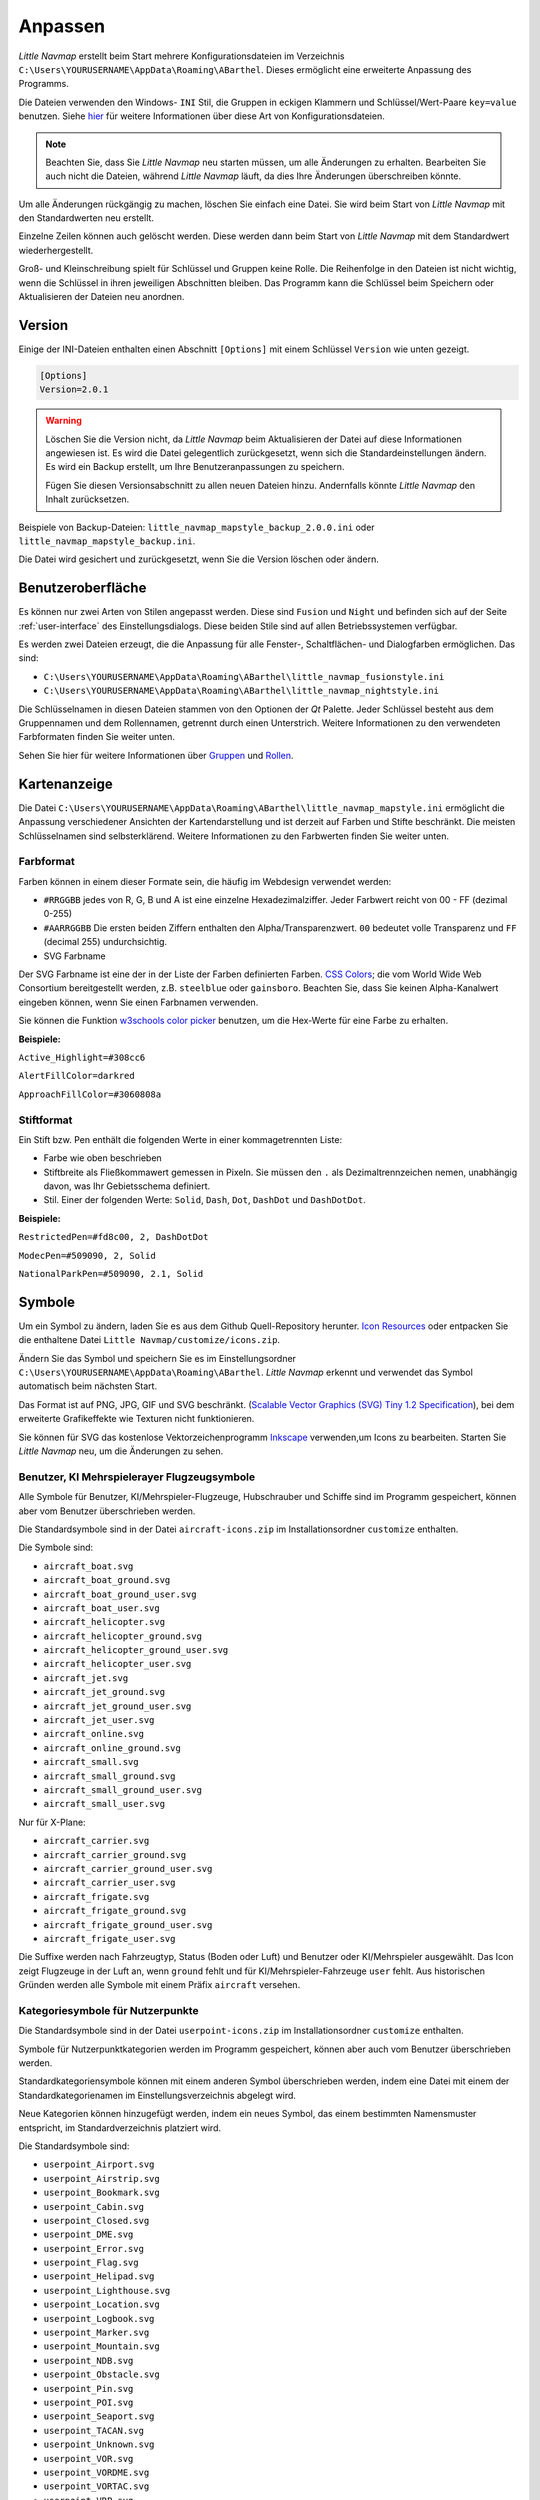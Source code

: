 Anpassen
--------

*Little Navmap* erstellt beim Start mehrere Konfigurationsdateien im
Verzeichnis ``C:\Users\YOURUSERNAME\AppData\Roaming\ABarthel``. Dieses
ermöglicht eine erweiterte Anpassung des Programms.

Die Dateien verwenden den Windows- ``INI`` Stil, die Gruppen in
eckigen Klammern und Schlüssel/Wert-Paare ``key=value`` benutzen. Siehe
`hier <https://de.wikipedia.org/wiki/Initialisierungsdatei>`__ für weitere
Informationen über diese Art von Konfigurationsdateien.

.. note::

        Beachten Sie, dass Sie *Little Navmap* neu starten müssen, um alle
        Änderungen zu erhalten. Bearbeiten Sie auch nicht die Dateien, während
        *Little Navmap* läuft, da dies Ihre Änderungen überschreiben könnte.

Um alle Änderungen rückgängig zu machen, löschen Sie einfach eine Datei.
Sie wird beim Start von *Little Navmap* mit den Standardwerten neu
erstellt.

Einzelne Zeilen können auch gelöscht werden. Diese werden dann beim Start von
*Little Navmap* mit dem Standardwert wiederhergestellt.

Groß- und Kleinschreibung spielt für Schlüssel und Gruppen keine Rolle. Die Reihenfolge
in den Dateien ist nicht wichtig, wenn die Schlüssel in ihren jeweiligen Abschnitten
bleiben. Das Programm kann die Schlüssel beim Speichern oder
Aktualisieren der Dateien neu anordnen.

.. _customize-version:

Version
^^^^^^^^

Einige der INI-Dateien enthalten einen Abschnitt ``[Options]`` mit einem
Schlüssel ``Version`` wie unten gezeigt.

.. code-block:: ini

   [Options]
   Version=2.0.1

.. warning::

      Löschen Sie die Version nicht, da *Little Navmap* beim Aktualisieren der Datei
      auf diese Informationen angewiesen ist. Es wird die Datei gelegentlich
      zurückgesetzt, wenn sich die Standardeinstellungen ändern. Es wird ein
      Backup erstellt, um Ihre Benutzeranpassungen zu speichern.

      Fügen Sie diesen Versionsabschnitt zu allen neuen Dateien hinzu.
      Andernfalls könnte *Little Navmap* den Inhalt zurücksetzen.

Beispiele von Backup-Dateien:
``little_navmap_mapstyle_backup_2.0.0.ini`` oder
``little_navmap_mapstyle_backup.ini``.

Die Datei wird gesichert und zurückgesetzt, wenn Sie die Version löschen
oder ändern.

.. _customize-gui:

Benutzeroberfläche
^^^^^^^^^^^^^^^^^^^^^^^^

Es können nur zwei Arten von Stilen angepasst werden. Diese
sind ``Fusion`` und ``Night`` und befinden sich auf der Seite
:ref:`user-interface` des
Einstellungsdialogs. Diese beiden Stile sind auf allen Betriebssystemen
verfügbar.

Es werden zwei Dateien erzeugt, die die Anpassung für alle Fenster-,
Schaltflächen- und Dialogfarben ermöglichen. Das sind:

-  ``C:\Users\YOURUSERNAME\AppData\Roaming\ABarthel\little_navmap_fusionstyle.ini``

-  ``C:\Users\YOURUSERNAME\AppData\Roaming\ABarthel\little_navmap_nightstyle.ini``

Die Schlüsselnamen in diesen Dateien stammen von den Optionen der *Qt*
Palette. Jeder Schlüssel besteht aus dem Gruppennamen und dem
Rollennamen, getrennt durch einen Unterstrich. Weitere Informationen zu
den verwendeten Farbformaten finden Sie weiter unten.

Sehen Sie hier für weitere Informationen über
`Gruppen <http://doc.qt.io/qt-5.6/qpalette.html#ColorGroup-enum>`__ und
`Rollen <http://doc.qt.io/qt-5.6/qpalette.html#ColorRole-enum>`__.

.. _customize-map-display:

Kartenanzeige
^^^^^^^^^^^^^^^^

Die Datei
``C:\Users\YOURUSERNAME\AppData\Roaming\ABarthel\little_navmap_mapstyle.ini``
ermöglicht die Anpassung verschiedener Ansichten der Kartendarstellung
und ist derzeit auf Farben und Stifte beschränkt. Die meisten
Schlüsselnamen sind selbsterklärend. Weitere Informationen zu den
Farbwerten finden Sie weiter unten.

.. _customize-formats-color:

Farbformat
~~~~~~~~~~~

Farben können in einem dieser Formate sein, die häufig im Webdesign
verwendet werden:

-  ``#RRGGBB`` jedes von R, G, B und A ist eine einzelne
   Hexadezimalziffer. Jeder Farbwert reicht von 00 - FF (dezimal 0-255)
-  ``#AARRGGBB`` Die ersten beiden Ziffern enthalten den
   Alpha/Transparenzwert. ``00`` bedeutet volle Transparenz und
   ``FF`` (decimal 255) undurchsichtig.
-  SVG Farbname

Der SVG Farbname ist eine der in der Liste der Farben definierten Farben.
`CSS Colors <https://www.w3schools.com/cssref/css_colors.asp>`__;
die vom
World Wide Web Consortium bereitgestellt werden, z.B. ``steelblue`` oder
``gainsboro``. Beachten Sie, dass Sie keinen Alpha-Kanalwert eingeben
können, wenn Sie einen Farbnamen verwenden.

Sie können die Funktion `w3schools color
picker <https://www.w3schools.com/colors/colors_picker.asp>`__ benutzen,
um die Hex-Werte für eine Farbe zu erhalten.

**Beispiele:**

``Active_Highlight=#308cc6``

``AlertFillColor=darkred``

``ApproachFillColor=#3060808a``

.. _customize-formats-pen:

Stiftformat
~~~~~~~~~~~~

Ein Stift bzw. Pen enthält die folgenden Werte in einer kommagetrennten Liste:

-  Farbe wie oben beschrieben
-  Stiftbreite als Fließkommawert gemessen in Pixeln. Sie müssen den
   ``.`` als Dezimaltrennzeichen nemen, unabhängig davon, was Ihr
   Gebietsschema definiert.
-  Stil. Einer der folgenden Werte: ``Solid``, ``Dash``, ``Dot``,
   ``DashDot`` und ``DashDotDot``.

**Beispiele:**

``RestrictedPen=#fd8c00, 2, DashDotDot``

``ModecPen=#509090, 2, Solid``

``NationalParkPen=#509090, 2.1, Solid``

.. _customize-icons:

Symbole
^^^^^^^^

Um ein Symbol zu ändern, laden Sie es aus dem Github Quell-Repository
herunter. `Icon
Resources <https://github.com/albar965/littlenavmap/tree/release/2.4/resources/icons>`__
oder entpacken Sie die enthaltene Datei
``Little Navmap/customize/icons.zip``.

Ändern Sie das Symbol und speichern Sie es im Einstellungsordner
``C:\Users\YOURUSERNAME\AppData\Roaming\ABarthel``. *Little Navmap*
erkennt und verwendet das Symbol automatisch beim nächsten Start.

Das Format ist auf PNG, JPG, GIF und SVG beschränkt. (`Scalable Vector Graphics (SVG) Tiny
1.2 Specification <https://www.w3.org/TR/SVGMobile12>`__), bei dem erweiterte
Grafikeffekte wie Texturen nicht funktionieren.

Sie können für SVG das kostenlose Vektorzeichenprogramm
`Inkscape <https://inkscape.org>`__ verwenden,um Icons zu bearbeiten.
Starten Sie *Little Navmap* neu, um die Änderungen zu sehen.

.. _customize-aircraft-icons:

Benutzer, KI Mehrspielerayer Flugzeugsymbole
~~~~~~~~~~~~~~~~~~~~~~~~~~~~~~~~~~~~~~~~~~~~~~~

Alle Symbole für Benutzer, KI/Mehrspieler-Flugzeuge, Hubschrauber und
Schiffe sind im Programm gespeichert, können aber vom Benutzer
überschrieben werden.

Die Standardsymbole sind in der Datei ``aircraft-icons.zip`` im Installationsordner ``customize`` enthalten.

Die Symbole sind:

-  ``aircraft_boat.svg``
-  ``aircraft_boat_ground.svg``
-  ``aircraft_boat_ground_user.svg``
-  ``aircraft_boat_user.svg``
-  ``aircraft_helicopter.svg``
-  ``aircraft_helicopter_ground.svg``
-  ``aircraft_helicopter_ground_user.svg``
-  ``aircraft_helicopter_user.svg``
-  ``aircraft_jet.svg``
-  ``aircraft_jet_ground.svg``
-  ``aircraft_jet_ground_user.svg``
-  ``aircraft_jet_user.svg``
-  ``aircraft_online.svg``
-  ``aircraft_online_ground.svg``
-  ``aircraft_small.svg``
-  ``aircraft_small_ground.svg``
-  ``aircraft_small_ground_user.svg``
-  ``aircraft_small_user.svg``

Nur für X-Plane:

-  ``aircraft_carrier.svg``
-  ``aircraft_carrier_ground.svg``
-  ``aircraft_carrier_ground_user.svg``
-  ``aircraft_carrier_user.svg``
-  ``aircraft_frigate.svg``
-  ``aircraft_frigate_ground.svg``
-  ``aircraft_frigate_ground_user.svg``
-  ``aircraft_frigate_user.svg``

Die Suffixe werden nach Fahrzeugtyp, Status (Boden oder Luft) und
Benutzer oder KI/Mehrspieler ausgewählt. Das Icon zeigt
Flugzeuge in der Luft an, wenn ``ground`` fehlt und für
KI/Mehrspieler-Fahrzeuge ``user`` fehlt. Aus historischen Gründen werden
alle Symbole mit einem Präfix ``aircraft`` versehen.

.. _customize-userpoint-icons:

Kategoriesymbole für Nutzerpunkte
~~~~~~~~~~~~~~~~~~~~~~~~~~~~~~~~~~~~

Die Standardsymbole sind in der Datei ``userpoint-icons.zip`` im Installationsordner ``customize`` enthalten.

Symbole für Nutzerpunktkategorien werden im Programm gespeichert, können
aber auch vom Benutzer überschrieben werden.

Standardkategoriensymbole können mit einem anderen Symbol überschrieben
werden, indem eine Datei mit einem der Standardkategorienamen im
Einstellungsverzeichnis abgelegt wird.

Neue Kategorien können hinzugefügt werden, indem ein neues Symbol, das
einem bestimmten Namensmuster entspricht, im Standardverzeichnis
platziert wird.

Die Standardsymbole sind:

-  ``userpoint_Airport.svg``
-  ``userpoint_Airstrip.svg``
-  ``userpoint_Bookmark.svg``
-  ``userpoint_Cabin.svg``
-  ``userpoint_Closed.svg``
-  ``userpoint_DME.svg``
-  ``userpoint_Error.svg``
-  ``userpoint_Flag.svg``
-  ``userpoint_Helipad.svg``
-  ``userpoint_Lighthouse.svg``
-  ``userpoint_Location.svg``
-  ``userpoint_Logbook.svg``
-  ``userpoint_Marker.svg``
-  ``userpoint_Mountain.svg``
-  ``userpoint_NDB.svg``
-  ``userpoint_Obstacle.svg``
-  ``userpoint_Pin.svg``
-  ``userpoint_POI.svg``
-  ``userpoint_Seaport.svg``
-  ``userpoint_TACAN.svg``
-  ``userpoint_Unknown.svg``
-  ``userpoint_VOR.svg``
-  ``userpoint_VORDME.svg``
-  ``userpoint_VORTAC.svg``
-  ``userpoint_VRP.svg``
-  ``userpoint_Waypoint.svg``

Der Text zwischen dem ersten Unterstrich ``_`` und dem ``.png`` Ende
definiert die Kategorie. Zum Beispiel ``userpoint_My Places.png``
erstellt eine neue Kategorie ``My Places``.

Verwenden Sie für Kategorien keine Sonderzeichen wie z.B. ``/``. Es sind
nur Buchstaben, Ziffern, Leerzeichen, Unterstriche und Bindestriche
erlaubt. Sonderzeichen, wie Umlaute und Akzentzeichen sind kein Problem.
